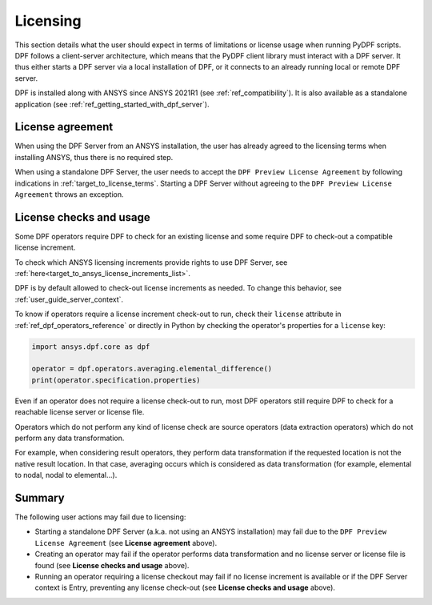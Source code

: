 .. _ref_licensing:

=========
Licensing
=========

This section details what the user should expect in terms of limitations or license usage
when running PyDPF scripts.
DPF follows a client-server architecture,
which means that the PyDPF client library must interact with a DPF server.
It thus either starts a DPF server via a local installation of DPF,
or it connects to an already running local or remote DPF server.

DPF is installed along with ANSYS since ANSYS 2021R1 (see :ref:`ref_compatibility`).
It is also available as a standalone application (see :ref:`ref_getting_started_with_dpf_server`).


License agreement
-----------------

When using the DPF Server from an ANSYS installation, the user has already agreed to the licensing
terms when installing ANSYS, thus there is no required step.

When using a standalone DPF Server, the user needs to accept the ``DPF Preview License Agreement``
by following indications in :ref:`target_to_license_terms`.
Starting a DPF Server without agreeing to the ``DPF Preview License Agreement`` throws an exception.


License checks and usage
------------------------

Some DPF operators require DPF to check for an existing license
and some require DPF to check-out a compatible license increment.

To check which ANSYS licensing increments provide rights to use DPF Server,
see :ref:`here<target_to_ansys_license_increments_list>`.

DPF is by default allowed to check-out license increments as needed.
To change this behavior, see :ref:`user_guide_server_context`.

To know if operators require a license increment check-out to run, check their ``license``
attribute in :ref:`ref_dpf_operators_reference` or directly in Python by checking the operator's
properties for a ``license`` key:

.. code-block:: python

    import ansys.dpf.core as dpf

    operator = dpf.operators.averaging.elemental_difference()
    print(operator.specification.properties)

.. rst-class:: sphx-glr-script-out

 .. code-block:: none

    {'category': 'averaging', 'exposure': 'public', 'license': 'any_dpf_supported_increments', 'plugin': 'core', 'scripting_name': 'elemental_difference', 'user_name': 'elemental difference (field)'}


Even if an operator does not require a license check-out to run, most DPF operators still require
DPF to check for a reachable license server or license file.

Operators which do not perform any kind of license check are source operators (data extraction
operators) which do not perform any data transformation.

For example, when considering result operators, they perform data transformation if the requested
location is not the native result location. In that case, averaging occurs which is considered
as data transformation (for example, elemental to nodal, nodal to elemental...).


Summary
-------

The following user actions may fail due to licensing:

- Starting a standalone DPF Server (a.k.a. not using an ANSYS installation) may fail due to the
  ``DPF Preview License Agreement`` (see **License agreement** above).
- Creating an operator may fail if the operator performs data transformation and no license server
  or license file is found (see **License checks and usage** above).
- Running an operator requiring a license checkout may fail if no license increment is available
  or if the DPF Server context is Entry, preventing any license check-out
  (see **License checks and usage** above).
